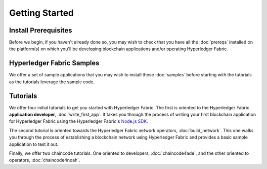Getting Started
===============

Install Prerequisites
^^^^^^^^^^^^^^^^^^^^^

Before we begin, if you haven't already done so, you may wish to check that
you have all the :doc:`prereqs` installed on the platform(s)
on which you'll be developing blockchain applications and/or operating
Hyperledger Fabric.

Hyperledger Fabric Samples
^^^^^^^^^^^^^^^^^^^^^^^^^^

We offer a set of sample applications that you may wish to install these
:doc:`samples` before starting with the tutorials as the tutorials leverage
the sample code.

Tutorials
^^^^^^^^^

We offer four initial tutorials to get you started with Hyperledger Fabric.
The first is oriented to the Hyperledger Fabric **application developer**,
:doc:`write_first_app`. It takes you through the process of writing your first
blockchain application for Hyperledger Fabric using the Hyperledger Fabric's
`Node.js SDK <https://github.com/hyperledger/fabric-sdk-node>`__.

The second tutorial is oriented towards the Hyperledger Fabric network
operators, :doc:`build_network`. This one walks you through the process of
establishing a blockchain network using Hyperledger Fabric and provides
a basic sample application to test it out.

Finally, we offer two chaincode tutorials. One oriented to developers,
:doc:`chaincode4ade`, and the other oriented to operators,
:doc:`chaincode4noah`.

.. Licensed under Creative Commons Attribution 4.0 International License
   https://creativecommons.org/licenses/by/4.0/
